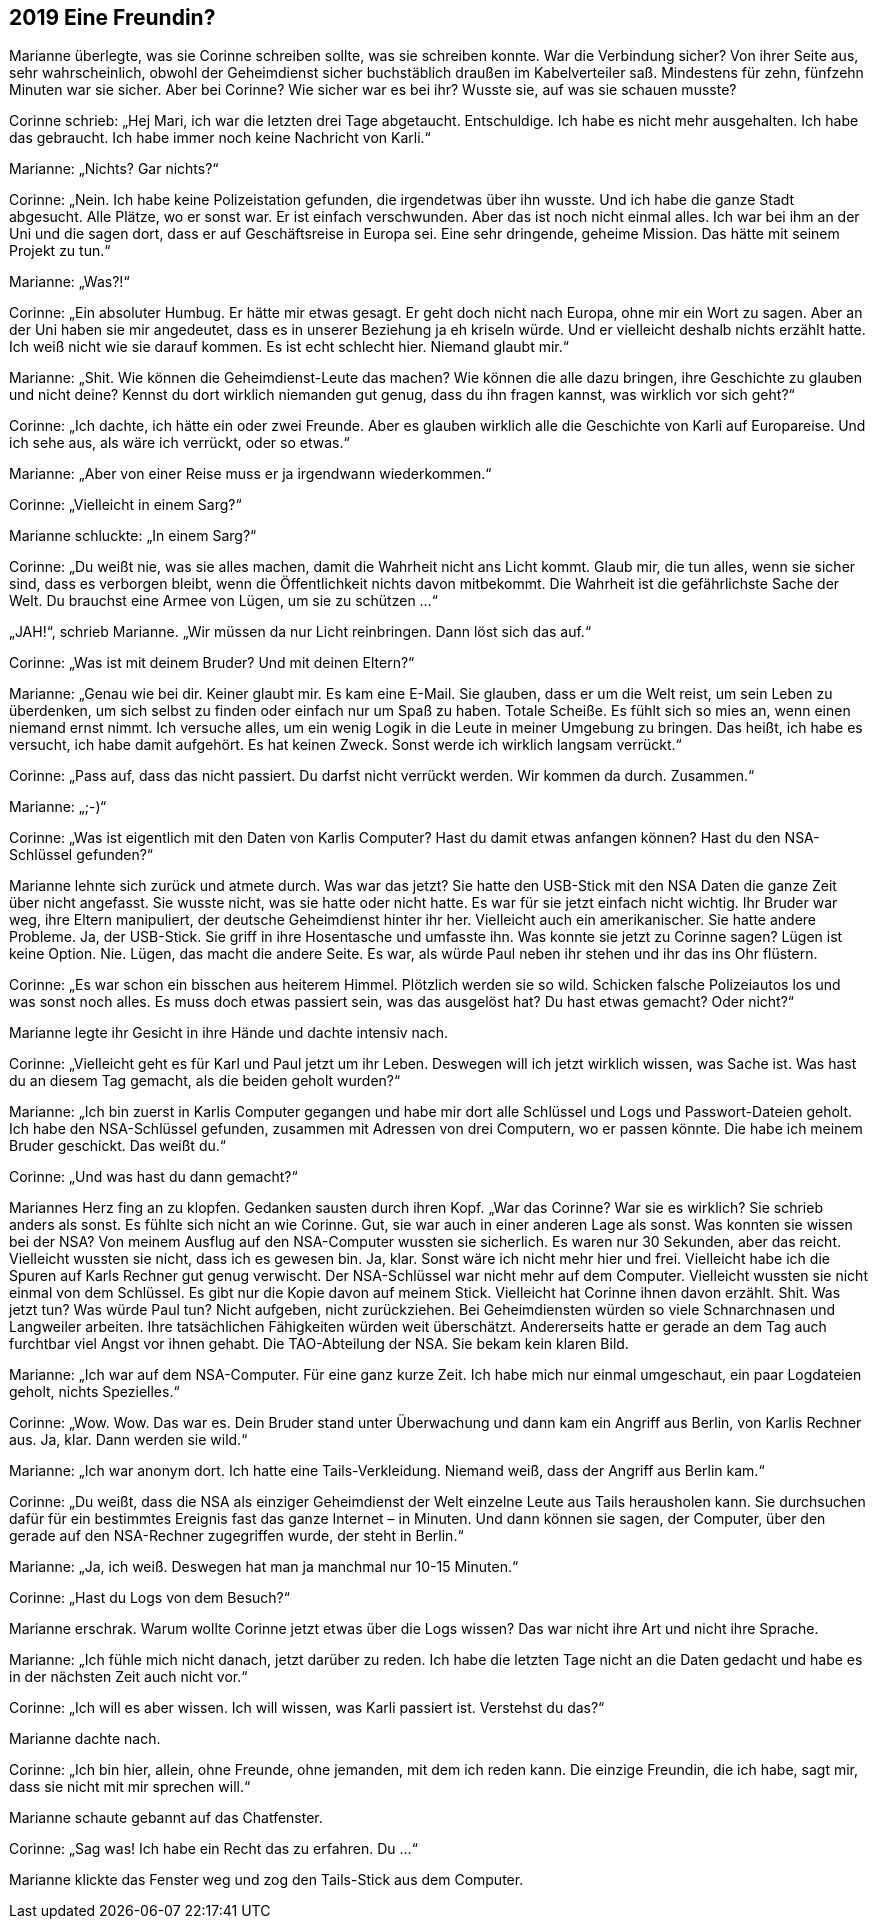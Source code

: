 == [big-number]#2019# Eine Freundin?

[text-caps]#Marianne überlegte,# was sie Corinne schreiben sollte, was sie schreiben konnte.
War die Verbindung sicher? Von ihrer Seite aus, sehr wahrscheinlich, obwohl der Geheimdienst sicher buchstäblich draußen im Kabelverteiler saß.
Mindestens für zehn, fünfzehn Minuten war sie sicher.
Aber bei Corinne? Wie sicher war es bei ihr? Wusste sie, auf was sie schauen musste?

Corinne schrieb: „Hej Mari, ich war die letzten drei Tage abgetaucht.
Entschuldige.
Ich habe es nicht mehr ausgehalten.
Ich habe das gebraucht.
Ich habe immer noch keine Nachricht von Karli.“

Marianne: „Nichts? Gar nichts?“

Corinne: „Nein.
Ich habe keine Polizeistation gefunden, die irgendetwas über ihn wusste.
Und ich habe die ganze Stadt abgesucht.
Alle Plätze, wo er sonst war.
Er ist einfach verschwunden.
Aber das ist noch nicht einmal alles.
Ich war bei ihm an der Uni und die sagen dort, dass er auf Geschäftsreise in Europa sei.
Eine sehr dringende, geheime Mission.
Das hätte mit seinem Projekt zu tun.“

Marianne: „Was?!“

Corinne: „Ein absoluter Humbug.
Er hätte mir etwas gesagt.
Er geht doch nicht nach Europa, ohne mir ein Wort zu sagen.
Aber an der Uni haben sie mir angedeutet, dass es in unserer Beziehung ja eh kriseln würde.
Und er vielleicht deshalb nichts erzählt hatte.
Ich weiß nicht wie sie darauf kommen.
Es ist echt schlecht hier.
Niemand glaubt mir.“

Marianne: „Shit.
Wie können die Geheimdienst-Leute das machen? Wie können die alle dazu bringen, ihre Geschichte zu glauben und nicht deine? Kennst du dort wirklich niemanden gut genug, dass du ihn fragen kannst, was wirklich vor sich geht?“

Corinne: „Ich dachte, ich hätte ein oder zwei Freunde.
Aber es glauben wirklich alle die Geschichte von Karli auf Europareise.
Und ich sehe aus, als wäre ich verrückt, oder so etwas.“

Marianne: „Aber von einer Reise muss er ja irgendwann wiederkommen.“

Corinne: „Vielleicht in einem Sarg?“

Marianne schluckte: „In einem Sarg?“

Corinne: „Du weißt nie, was sie alles machen, damit die Wahrheit nicht ans Licht kommt.
Glaub mir, die tun alles, wenn sie sicher sind, dass es verborgen bleibt, wenn die Öffentlichkeit nichts davon mitbekommt.
Die Wahrheit ist die gefährlichste Sache der Welt.
Du brauchst eine Armee von Lügen, um sie zu schützen …“

„JAH!“, schrieb Marianne.
„Wir müssen da nur Licht reinbringen.
Dann löst sich das auf.“

Corinne: „Was ist mit deinem Bruder? Und mit deinen Eltern?“

Marianne: „Genau wie bei dir.
Keiner glaubt mir.
Es kam eine E-Mail.
Sie glauben, dass er um die Welt reist, um sein Leben zu überdenken, um sich selbst zu finden oder einfach nur um Spaß zu haben.
Totale Scheiße.
Es fühlt sich so mies an, wenn einen niemand ernst nimmt.
Ich versuche alles, um ein wenig Logik in die Leute in meiner Umgebung zu bringen.
Das heißt, ich habe es versucht, ich habe damit aufgehört.
Es hat keinen Zweck.
Sonst werde ich wirklich langsam verrückt.“

Corinne: „Pass auf, dass das nicht passiert.
Du darfst nicht verrückt werden.
Wir kommen da durch.
Zusammen.“

Marianne: „;-)“

Corinne: „Was ist eigentlich mit den Daten von Karlis Computer? Hast du damit etwas anfangen können? Hast du den NSA-Schlüssel gefunden?“

Marianne lehnte sich zurück und atmete durch.
Was war das jetzt? Sie hatte den USB-Stick mit den NSA Daten die ganze Zeit über nicht angefasst.
Sie wusste nicht, was sie hatte oder nicht hatte.
Es war für sie jetzt einfach nicht wichtig.
Ihr Bruder war weg, ihre Eltern manipuliert, der deutsche Geheimdienst hinter ihr her.
Vielleicht auch ein amerikanischer.
Sie hatte andere Probleme.
Ja, der USB-Stick.
Sie griff in ihre Hosentasche und umfasste ihn.
Was konnte sie jetzt zu Corinne sagen? Lügen ist keine Option.
Nie.
Lügen, das macht die andere Seite.
Es war, als würde Paul neben ihr stehen und ihr das ins Ohr flüstern.

Corinne: „Es war schon ein bisschen aus heiterem Himmel.
Plötzlich werden sie so wild.
Schicken falsche Polizeiautos los und was sonst noch alles.
Es muss doch etwas passiert sein, was das ausgelöst hat? Du hast etwas gemacht? Oder nicht?“

Marianne legte ihr Gesicht in ihre Hände und dachte intensiv nach.

Corinne: „Vielleicht geht es für Karl und Paul jetzt um ihr Leben.
Deswegen will ich jetzt wirklich wissen, was Sache ist.
Was hast du an diesem Tag gemacht, als die beiden geholt wurden?“

Marianne: „Ich bin zuerst in Karlis Computer gegangen und habe mir dort alle Schlüssel und Logs und Passwort-Dateien geholt.
Ich habe den NSA-Schlüssel gefunden, zusammen mit Adressen von drei Computern, wo er passen könnte.
Die habe ich meinem Bruder geschickt.
Das weißt du.“

Corinne: „Und was hast du dann gemacht?“

Mariannes Herz fing an zu klopfen.
Gedanken sausten durch ihren Kopf.
„War das Corinne? War sie es wirklich? Sie schrieb anders als sonst.
Es fühlte sich nicht an wie Corinne.
Gut, sie war auch in einer anderen Lage als sonst.
Was konnten sie wissen bei der NSA? Von meinem Ausflug auf den NSA-Computer wussten sie sicherlich.
Es waren nur 30 Sekunden, aber das reicht.
Vielleicht wussten sie nicht, dass ich es gewesen bin.
Ja, klar.
Sonst wäre ich nicht mehr hier und frei.
Vielleicht habe ich die Spuren auf Karls Rechner gut genug verwischt.
Der NSA-Schlüssel war nicht mehr auf dem Computer.
Vielleicht wussten sie nicht einmal von dem Schlüssel.
Es gibt nur die Kopie davon auf meinem Stick.
Vielleicht hat Corinne ihnen davon erzählt.
Shit.
Was jetzt tun? Was würde Paul tun? Nicht aufgeben, nicht zurückziehen.
Bei Geheimdiensten würden so viele Schnarchnasen und Langweiler arbeiten.
Ihre tatsächlichen Fähigkeiten würden weit überschätzt.
Andererseits hatte er gerade an dem Tag auch furchtbar viel Angst vor ihnen gehabt.
Die TAO-Abteilung der NSA.
Sie bekam kein klaren Bild.

Marianne: „Ich war auf dem NSA-Computer.
Für eine ganz kurze Zeit.
Ich habe mich nur einmal umgeschaut, ein paar Logdateien geholt, nichts Spezielles.“

Corinne: „Wow.
Wow.
Das war es.
Dein Bruder stand unter Überwachung und dann kam ein Angriff aus Berlin, von Karlis Rechner aus.
Ja, klar.
Dann werden sie wild.“

Marianne: „Ich war anonym dort.
Ich hatte eine Tails-Verkleidung.
Niemand weiß, dass der Angriff aus Berlin kam.“

Corinne: „Du weißt, dass die NSA als einziger Geheimdienst der Welt einzelne Leute aus Tails herausholen kann.
Sie durchsuchen dafür für ein bestimmtes Ereignis fast das ganze Internet – in Minuten.
Und dann können sie sagen, der Computer, über den gerade auf den NSA-Rechner zugegriffen wurde, der steht in Berlin.“

Marianne: „Ja, ich weiß.
Deswegen hat man ja manchmal nur 10-15 Minuten.“

Corinne: „Hast du Logs von dem Besuch?“

Marianne erschrak.
Warum wollte Corinne jetzt etwas über die Logs wissen? Das war nicht ihre Art und nicht ihre Sprache.

Marianne: „Ich fühle mich nicht danach, jetzt darüber zu reden.
Ich habe die letzten Tage nicht an die Daten gedacht und habe es in der nächsten Zeit auch nicht vor.“

Corinne: „Ich will es aber wissen.
Ich will wissen, was Karli passiert ist.
Verstehst du das?“

Marianne dachte nach.

Corinne: „Ich bin hier, allein, ohne Freunde, ohne jemanden, mit dem ich reden kann.
Die einzige Freundin, die ich habe, sagt mir, dass sie nicht mit mir sprechen will.“

Marianne schaute gebannt auf das Chatfenster.

Corinne: „Sag was! Ich habe ein Recht das zu erfahren.
Du …“

Marianne klickte das Fenster weg und zog den Tails-Stick aus dem Computer.
